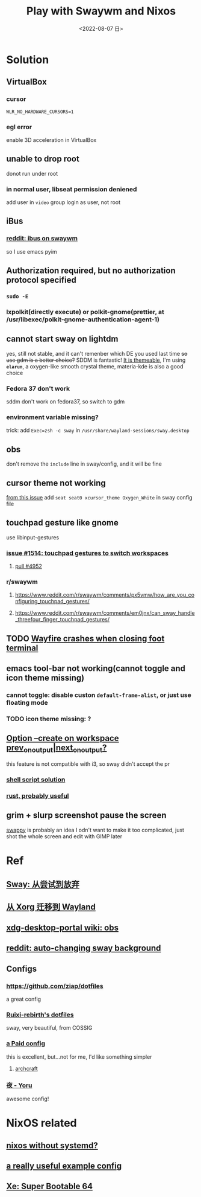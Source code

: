 #+TITLE: Play with Swaywm and Nixos
#+DESCRIPTION: 返璞归真
#+DATE: <2022-08-07 日>
#+OPTIONS: toc:nil

* Solution
** VirtualBox
*** cursor
=WLR_NO_HARDWARE_CURSORS=1=
*** egl error
enable 3D acceleration in VirtualBox
** unable to drop root
donot run under root
*** in normal user, libseat permission deniened
add user in =video= group
login as user, not root
** iBus
*** [[https://www.reddit.com/r/swaywm/comments/djkj5m/ibus_on_swaywm/][reddit: ibus on swaywm]]
so I use emacs pyim
** Authorization required, but no authorization protocol specified
*** =sudo -E=
*** lxpolkit(directly execute) or polkit-gnome(prettier, at /usr/libexec/polkit-gnome-authentication-agent-1)
** cannot start sway on lightdm
:PROPERTIES:
:CUSTOM_ID: dm
:END:
yes, still not stable, and it can't remenber which DE you used last time
+so use gdm is a better choice?+
SDDM is fantastic! [[https://youtu.be/2p7FINJSlAk][It is themeable]],
I'm using *~elarun~*, a oxygen-like smooth crystal theme, materia-kde is also a good choice
*** Fedora 37 don't work
sddm don't work on fedora37, so switch to gdm
*** environment variable missing?
trick: add =Exec=zsh -c sway= in =/usr/share/wayland-sessions/sway.desktop=
** obs
don't remove the =include= line in sway/config, and it will be fine
** cursor theme not working
[[https://github.com/swaywm/sway/issues/6931][from this issue]]
add =seat seat0 xcursor_theme Oxygen_White= in sway config file
** touchpad gesture like gnome
use libinput-gestures
*** [[https://github.com/swaywm/sway/issues/1514][issue #1514: touchpad gestures to switch workspaces]]
**** [[https://github.com/swaywm/sway/pull/4952][pull #4952]]
*** r/swaywm
**** [[https://www.reddit.com/r/swaywm/comments/px5vmw/how_are_you_configuring_touchpad_gestures/]]
**** [[https://www.reddit.com/r/swaywm/comments/em0jnx/can_sway_handle_threefour_finger_touchpad_gestures/]]
** TODO [[https://github.com/WayfireWM/wayfire/issues/1329][Wayfire crashes when closing foot terminal]]
** emacs tool-bar not working(cannot toggle and icon theme missing)
*** cannot toggle: disable custon =default-frame-alist=, or just use floating mode
*** TODO icon theme missing: ?
** [[https://www.reddit.com/r/swaywm/comments/scz5k6/option_create_on_workspace_prev_on_outputnext_on/][Option --create on workspace prev_on_output|next_on_output?]]
this feature is not compatible with i3, so sway didn't accept the pr
*** [[https://www.reddit.com/r/swaywm/comments/mmfwnu/sway_command_workspace_next/][shell script solution]]
*** [[https://github.com/oati/sway-workspace-manager][rust, probably useful]]
** grim + slurp screenshot pause the screen
[[https://github.com/jtheoof/swappy][swappy]] is probably an idea
I odn't want to make it too complicated,
just shot the whole screen and edit with GIMP later


* Ref
** [[https://coda.world/sway-explore-and-giveup][Sway: 从尝试到放弃]]
** [[https://shinta.ro/posts/migration-from-xorg-to-wayland/][从 Xorg 迁移到 Wayland]]
** [[https://github.com/emersion/xdg-desktop-portal-wlr/wiki/Screencast-Compatibility#obs][xdg-desktop-portal wiki: obs]]
** [[https://www.reddit.com/r/swaywm/comments/ehqsuw/autochanging_background_for_sway/][reddit: auto-changing sway background]]
** Configs
*** [[https://github.com/ziap/dotfiles]]
a great config
*** [[https://github.com/Ruixi-rebirth/sway-dotfiles][Ruixi-rebirth's dotfiles]]
sway, very beautiful, from COSSIG
*** [[https://www.reddit.com/r/unixporn/comments/vc9912/river_riced_river_a_dynamic_tiling_wayland/][a Paid config]]
this is excellent, but...not for me, I'd like something simpler
**** [[https://archcraft.io][archcraft]]
*** [[https://github.com/rxyhn/yoru][夜 - Yoru]]
awesome config!

* NixOS related
:PROPERTIES:
:CUSTOM_ID: nix
:END:
** [[https://sr.ht/~guido/nixos-init-freedom/][nixos without systemd?]]
** [[https://gist.github.com/kborling/76805ade81ac5bfdd712df294208c878][a really useful example config]]
** [[https://xeiaso.net/blog/super-bootable-64-2020-05-06][Xe: Super Bootable 64]]
